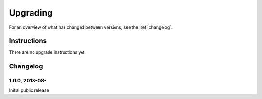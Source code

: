 =========
Upgrading
=========

For an overview of what has changed between versions, see the :ref:`changelog`.


Instructions
============

There are no upgrade instructions yet.



.. _changelog:

Changelog
=========

1.0.0, 2018-08-
-----------------

Initial public release
